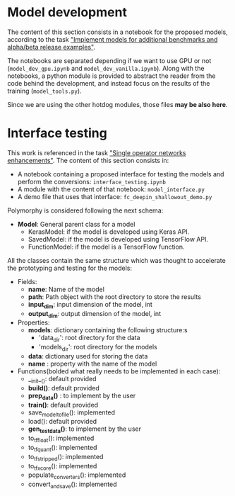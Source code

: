 * Model development
The content of this section consists in a notebook for the proposed models, according to the task [[https://tasks.office.com/xmos1.onmicrosoft.com/en-gb/Home/Planner#/plantaskboard?groupId=564390b7-e9f5-4fa1-94c0-d40a4fbb0631&planId=EKo2RaRFBkKKUVFyeLhBHpYAFjQS&taskId=RsXAdIARFE6v3ixm8HrZqZYAAg0J]["Implement models for additional benchmarks and alpha/beta release examples"]].

The notebooks are separated depending if we want to use GPU or not (~model_dev_gpu.ipynb~ and ~model_dev_vanilla.ipynb~). 
Along with the notebooks, a python module is provided to abstract the reader from the code behind the development, and instead focus on the results of the training (~model_tools.py~).

Since we are using the other hotdog modules, those files *may be also here*.

* Interface testing
This work is referenced in the task [[https://tasks.office.com/xmos1.onmicrosoft.com/en-GB/Home/Planner#/plantaskboard?groupId=564390b7-e9f5-4fa1-94c0-d40a4fbb0631&planId=EKo2RaRFBkKKUVFyeLhBHpYAFjQS&taskId=ttzgSUFABkmK1Awj1-Ht7pYAFk2p]["Single operator networks enhancements"]]. The content of this section consists in:

- A notebook containing a proposed interface for testing the models and perform the conversions: ~interface_testing.ipynb~
- A module with the content of that notebook: ~model_interface.py~
- A demo file that uses that interface: ~fc_deepin_shallowout_demo.py~

Polymorphy is considered following the next schema:
    - *Model*: General parent class for a model
        - KerasModel: if the model is developed using Keras API.
        - SavedModel: if the model is developed using TensorFlow API.
        - FunctionModel: if the model is a TensorFlow function.

All the classes contain the same structure which was thought to accelerate the prototyping and testing for the models:

- Fields:
    - *name*: Name of the model
    - *path*: Path object with the root directory to store the results
    - *input_dim*: input dimension of the model, int
    - *output_dim*: output dimension of the model, int
    
- Properties:
    - *models*: dictionary containing the following structure:s
        - 'data_dir': root directory for the data
        - 'models_dir': root directory for the models
    - *data*: dictionary used for storing the data
    - *name* : property with the name of the model
    
- Functions(bolded what really needs to be implemented in each case):
    - __init__(): default provided
    + *build()*: default provided
    + *prep_data()* : to implement by the user
    + *train()*: default provided
    - save_model_to_file(): implemented
    - load(): default provided
    + *gen_test_data()*: to implement by the user
    - to_tf_float(): implemented
    - to_tf_quant(): implemented
    - to_tf_stripped(): implemented
    - to_tf_xcore(): implemented
    - populate_converters(): implemented
    - convert_and_save(): implemented
